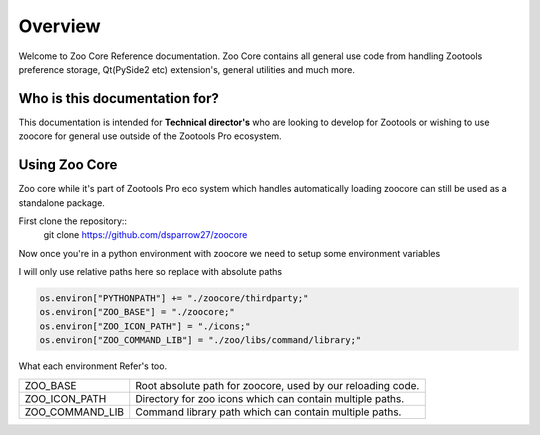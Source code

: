 
Overview
####################################################

Welcome to Zoo Core Reference documentation.
Zoo Core contains all general use code from handling
Zootools preference storage, Qt(PySide2 etc) extension's,
general utilities and much more.


Who is this documentation for?
----------------------------------------

This documentation is intended for **Technical director's** who
are looking to develop for Zootools or wishing to use zoocore for
general use outside of the Zootools Pro ecosystem.

Using Zoo Core
----------------------------------------
Zoo core while it's part of Zootools Pro eco system which handles automatically
loading zoocore can still be used as a standalone package.

First clone the repository::
    git clone https://github.com/dsparrow27/zoocore


Now once you're in a python environment with zoocore
we need to setup some environment variables

I will only use relative paths here so replace with absolute paths

.. code-block:: python

    os.environ["PYTHONPATH"] += "./zoocore/thirdparty;"
    os.environ["ZOO_BASE"] = "./zoocore;"
    os.environ["ZOO_ICON_PATH"] = "./icons;"
    os.environ["ZOO_COMMAND_LIB"] = "./zoo/libs/command/library;"

What each environment Refer's too.

================ ===========================================================================
ZOO_BASE         Root absolute path for zoocore, used by our reloading code.

ZOO_ICON_PATH    Directory for zoo icons which can contain multiple paths.

ZOO_COMMAND_LIB  Command library path which can contain multiple paths.
================ ===========================================================================